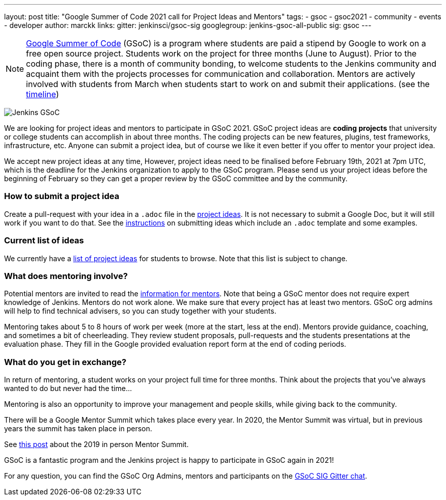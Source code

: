 ---
layout: post
title: "Google Summer of Code 2021 call for Project Ideas and Mentors"
tags:
- gsoc
- gsoc2021
- community
- events
- developer
author: marckk
links:
  gitter: jenkinsci/gsoc-sig
  googlegroup: jenkins-gsoc-all-public
  sig: gsoc
---

NOTE: link:https://developers.google.com/open-source/gsoc/[Google Summer of Code] (GSoC)
is a program where students are paid a stipend by Google to work on a free open source project.
Students work on the project for three months (June to August).
Prior to the coding phase, there is a month of community bonding, to welcome students to the Jenkins community and acquaint them with the projects processes for communication and collaboration.
Mentors are actively involved with students from March when students start to work on and submit their applications.
(see the link:https://summerofcode.withgoogle.com/how-it-works/#timeline[timeline])

image:/images/gsoc/jenkins-gsoc-logo_small.png[Jenkins GSoC, role=center, float=right]

We are looking for project ideas and mentors to participate in GSoC 2021.
GSoC project ideas are *coding projects* that university or college students can accomplish in about three months.
The coding projects can be new features, plugins, test frameworks, infrastructure, etc.
Anyone can submit a project idea, but of course we like it even better if you offer to mentor your project idea.

We accept new project ideas at any time,
However, project ideas need to be finalised before February 19th, 2021 at 7pm UTC,
which is the deadline for the Jenkins organization to apply to the GSoC program.
Please send us your project ideas before the beginning of February so they can get a proper review by the GSoC committee and by the community.

=== How to submit a project idea

Create a pull-request with your idea in a `.adoc` file 
in the link:https://github.com/jenkins-infra/jenkins.io/tree/master/content/projects/gsoc/2021/project-ideas[project ideas].
It is not necessary to submit a Google Doc, but it will still work if you want to do that.
See the link:/projects/gsoc/proposing-project-ideas[instructions] on submitting ideas which include an `.adoc` template and some examples.

=== Current list of ideas

We currently have a link:/projects/gsoc/2021/project-ideas[list of project ideas] for students to browse. 
Note that this list is subject to change.

=== What does mentoring involve?

Potential mentors are invited to read the link:/projects/gsoc/mentors[information for mentors].
Note that being a GSoC mentor does not require expert knowledge of Jenkins.
Mentors do not work alone. We make sure that every project has at least two mentors.
GSoC org admins will help to find technical advisers, so you can study together with your students.

Mentoring takes about 5 to 8 hours of work per week (more at the start, less at the end).
Mentors provide guidance, coaching, and sometimes a bit of cheerleading.
They review student proposals, pull-requests and the students presentations
at the evaluation phase.
They fill in the Google provided evaluation report form at the end of coding periods.

=== What do you get in exchange?

In return of mentoring, a student works on your project full time for three months.
Think about the projects that you've always wanted to do but never had the time...

Mentoring is also an opportunity to improve your management and people skills, while giving back to the community.

There will be a Google Mentor Summit which takes place every year. 
In 2020, the Mentor Summit was virtual, but in previous years the summit has taken place in person. 

See link:/blog/2019/10/08/google-summer-of-code-mentor-and-org-admin-perspective/[this post] 
about the 2019 in person Mentor Summit.

GSoC is a fantastic program and the Jenkins project is happy to participate in GSoC again in 2021!

For any question, you can find the GSoC Org Admins,
mentors and participants on the link:https://app.gitter.im/#/room/#jenkinsci_gsoc-sig:gitter.im[GSoC SIG Gitter chat].
